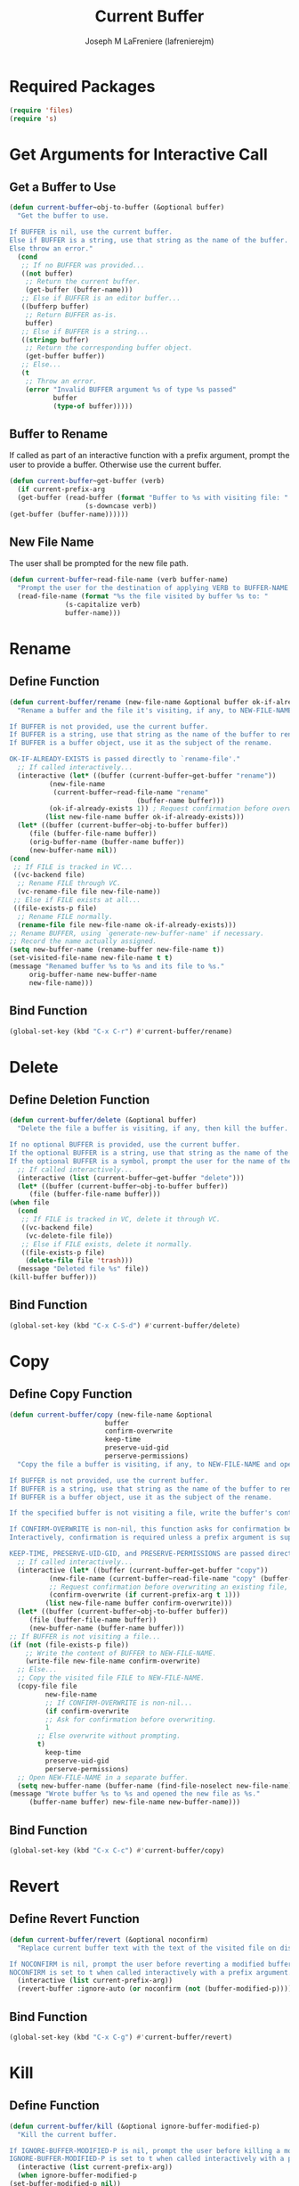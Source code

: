 #+TITLE: Current Buffer
#+AUTHOR: Joseph M LaFreniere (lafrenierejm)
#+EMAIL: joseph@lafreniere.xyz
#+PROPERTY: header-args+ :comments link
#+PROPERTY: header-args+ :tangle yes

* Introductory Boilerplate                                         :noexport:
  #+HEADER: :comments no
  #+BEGIN_SRC emacs-lisp :padline no
    ;;; current-buffer.el --- act on the current buffer and visited file

    ;; Copyright (C) Joseph M LaFreniere (lafrenierejm)

    ;; Author: Joseph LaFreniere <joseph@lafreniere.xyz>
    ;; Keywords: buffer, convenience
    ;; Version 1.0
    ;; Package-Requires: ((s) (files))

    ;; This file is not part of GNU Emacs.

    ;; Current Buffer is free software: you can redistribute it and/or modify it
    ;; under the terms of the GNU General Public License as published by the Free
    ;; Software Foundation, either version 3 of the License, or (at your option) any
    ;; later version.

    ;; Current Buffer is distributed in the hope that it will be useful, but WITHOUT
    ;; ANY WARRANTY; without even the implied warranty of MERCHANTABILITY or FITNESS
    ;; FOR A PARTICULAR PURPOSE.  See the GNU General Public License for more
    ;; details.

    ;; You should have received a copy of the GNU General Public License along with
    ;; GNU Emacs.  If not, see <https://www.gnu.org/licenses/>.

    ;;; Commentary:

    ;; This file is tangled from current-buffer.org.  Changes made here will be
    ;; overwritten by changes to that Org file.

    ;;; Code:
  #+END_SRC

* Required Packages
  #+BEGIN_SRC emacs-lisp
    (require 'files)
    (require 's)
  #+END_SRC

* Get Arguments for Interactive Call
** Get a Buffer to Use
   #+BEGIN_SRC emacs-lisp
     (defun current-buffer~obj-to-buffer (&optional buffer)
       "Get the buffer to use.

     If BUFFER is nil, use the current buffer.
     Else if BUFFER is a string, use that string as the name of the buffer.
     Else throw an error."
       (cond
        ;; If no BUFFER was provided...
        ((not buffer)
         ;; Return the current buffer.
         (get-buffer (buffer-name)))
        ;; Else if BUFFER is an editor buffer...
        ((bufferp buffer)
         ;; Return BUFFER as-is.
         buffer)
        ;; Else if BUFFER is a string...
        ((stringp buffer)
         ;; Return the corresponding buffer object.
         (get-buffer buffer))
        ;; Else...
        (t
         ;; Throw an error.
         (error "Invalid BUFFER argument %s of type %s passed"
                buffer
                (type-of buffer)))))
   #+END_SRC

** Buffer to Rename
   If called as part of an interactive function with a prefix argument, prompt the user to provide a buffer.
   Otherwise use the current buffer.

   #+BEGIN_SRC emacs-lisp
     (defun current-buffer~get-buffer (verb)
       (if current-prefix-arg
	   (get-buffer (read-buffer (format "Buffer to %s with visiting file: "
					    (s-downcase verb))
	 (get-buffer (buffer-name))))))
   #+END_SRC

** New File Name
   The user shall be prompted for the new file path.

   #+BEGIN_SRC emacs-lisp
     (defun current-buffer~read-file-name (verb buffer-name)
       "Prompt the user for the destination of applying VERB to BUFFER-NAME's visiting file."
       (read-file-name (format "%s the file visited by buffer %s to: "
			       (s-capitalize verb)
			       buffer-name)))
   #+END_SRC

* Rename
** Define Function
   :PROPERTIES:
   :DESCRIPTION: Rename a buffer and its visited file, if any.
   :END:

   #+BEGIN_SRC emacs-lisp
     (defun current-buffer/rename (new-file-name &optional buffer ok-if-already-exists)
       "Rename a buffer and the file it's visiting, if any, to NEW-FILE-NAME.

     If BUFFER is not provided, use the current buffer.
     If BUFFER is a string, use that string as the name of the buffer to rename.
     If BUFFER is a buffer object, use it as the subject of the rename.

     OK-IF-ALREADY-EXISTS is passed directly to `rename-file'."
       ;; If called interactively...
       (interactive (let* ((buffer (current-buffer~get-buffer "rename"))
			   (new-file-name
			    (current-buffer~read-file-name "rename"
								     (buffer-name buffer)))
			   (ok-if-already-exists 1)) ; Request confirmation before overwrite.
		      (list new-file-name buffer ok-if-already-exists)))
       (let* ((buffer (current-buffer~obj-to-buffer buffer))
	      (file (buffer-file-name buffer))
	      (orig-buffer-name (buffer-name buffer))
	      (new-buffer-name nil))
	 (cond
	  ;; If FILE is tracked in VC...
	  ((vc-backend file)
	   ;; Rename FILE through VC.
	   (vc-rename-file file new-file-name))
	  ;; Else if FILE exists at all...
	  ((file-exists-p file)
	   ;; Rename FILE normally.
	   (rename-file file new-file-name ok-if-already-exists)))
	 ;; Rename BUFFER, using `generate-new-buffer-name' if necessary.
	 ;; Record the name actually assigned.
	 (setq new-buffer-name (rename-buffer new-file-name t))
	 (set-visited-file-name new-file-name t t)
	 (message "Renamed buffer %s to %s and its file to %s."
		  orig-buffer-name new-buffer-name
		  new-file-name)))
   #+END_SRC

** Bind Function
   #+BEGIN_SRC emacs-lisp
     (global-set-key (kbd "C-x C-r") #'current-buffer/rename)
   #+END_SRC

* Delete
** Define Deletion Function
   :PROPERTIES:
   :DESCRIPTION: Delete a buffer and its visited file, if any.
   :END:

   #+BEGIN_SRC emacs-lisp
     (defun current-buffer/delete (&optional buffer)
       "Delete the file a buffer is visiting, if any, then kill the buffer.

     If no optional BUFFER is provided, use the current buffer.
     If the optional BUFFER is a string, use that string as the name of the buffer to use.
     If the optional BUFFER is a symbol, prompt the user for the name of the buffer to use."
       ;; If called interactively...
       (interactive (list (current-buffer~get-buffer "delete")))
       (let* ((buffer (current-buffer~obj-to-buffer buffer))
	      (file (buffer-file-name buffer)))
	 (when file
	   (cond
	    ;; If FILE is tracked in VC, delete it through VC.
	    ((vc-backend file)
	     (vc-delete-file file))
	    ;; Else if FILE exists, delete it normally.
	    ((file-exists-p file)
	     (delete-file file 'trash)))
	   (message "Deleted file %s" file))
	 (kill-buffer buffer)))
   #+END_SRC

** Bind Function
   #+BEGIN_SRC emacs-lisp
     (global-set-key (kbd "C-x C-S-d") #'current-buffer/delete)
   #+END_SRC

* Copy
** Define Copy Function
   #+BEGIN_SRC emacs-lisp
     (defun current-buffer/copy (new-file-name &optional
							 buffer
							 confirm-overwrite
							 keep-time
							 preserve-uid-gid
							 perserve-permissions)
       "Copy the file a buffer is visiting, if any, to NEW-FILE-NAME and open the copy in a new buffer.

     If BUFFER is not provided, use the current buffer.
     If BUFFER is a string, use that string as the name of the buffer to rename.
     If BUFFER is a buffer object, use it as the subject of the rename.

     If the specified buffer is not visiting a file, write the buffer's contents to NEW-FILE-NAME.

     If CONFIRM-OVERWRITE is non-nil, this function asks for confirmation before overwiting an existing file at NEW-FILE-NAME.
     Interactively, confirmation is required unless a prefix argument is supplied.

     KEEP-TIME, PRESERVE-UID-GID, and PRESERVE-PERMISSIONS are passed directly to `copy-file'."
       ;; If called interactively...
       (interactive (let* ((buffer (current-buffer~get-buffer "copy"))
			   (new-file-name (current-buffer~read-file-name "copy" (buffer-name buffer)))
			   ;; Request confirmation before overwriting an existing file, unless called with a prefix argument.
			   (confirm-overwrite (if current-prefix-arg t 1)))
		      (list new-file-name buffer confirm-overwrite)))
       (let* ((buffer (current-buffer~obj-to-buffer buffer))
	      (file (buffer-file-name buffer))
	      (new-buffer-name (buffer-name buffer)))
	 ;; If BUFFER is not visiting a file...
	 (if (not (file-exists-p file))
	     ;; Write the content of BUFFER to NEW-FILE-NAME.
	     (write-file new-file-name confirm-overwrite)
	   ;; Else...
	   ;; Copy the visited file FILE to NEW-FILE-NAME.
	   (copy-file file
		      new-file-name
		      ;; If CONFIRM-OVERWRITE is non-nil...
		      (if confirm-overwrite
			  ;; Ask for confirmation before overwriting.
			  1
			;; Else overwrite without prompting.
			t)
		      keep-time
		      preserve-uid-gid
		      perserve-permissions)
	   ;; Open NEW-FILE-NAME in a separate buffer.
	   (setq new-buffer-name (buffer-name (find-file-noselect new-file-name))))
	 (message "Wrote buffer %s to %s and opened the new file as %s."
		  (buffer-name buffer) new-file-name new-buffer-name)))
   #+END_SRC

** Bind Function
   #+BEGIN_SRC emacs-lisp
     (global-set-key (kbd "C-x C-c") #'current-buffer/copy)
   #+END_SRC

* Revert
** Define Revert Function
   #+BEGIN_SRC emacs-lisp
     (defun current-buffer/revert (&optional noconfirm)
       "Replace current buffer text with the text of the visited file on disk.

     If NOCONFIRM is nil, prompt the user before reverting a modified buffer.
     NOCONFIRM is set to t when called interactively with a prefix argument."
       (interactive (list current-prefix-arg))
       (revert-buffer :ignore-auto (or noconfirm (not (buffer-modified-p)))))
   #+END_SRC

** Bind Function
   #+BEGIN_SRC emacs-lisp
     (global-set-key (kbd "C-x C-g") #'current-buffer/revert)
   #+END_SRC

* Kill
** Define Function
   :PROPERTIES:
   :DESCRIPTION: Kill the current buffer.
   :END:

   #+BEGIN_SRC emacs-lisp
     (defun current-buffer/kill (&optional ignore-buffer-modified-p)
       "Kill the current buffer.

     If IGNORE-BUFFER-MODIFIED-P is nil, prompt the user before killing a modified buffer.
     IGNORE-BUFFER-MODIFIED-P is set to t when called interactively with a prefix argument."
       (interactive (list current-prefix-arg))
       (when ignore-buffer-modified-p
	 (set-buffer-modified-p nil))
       (kill-this-buffer))
   #+END_SRC

** Bind Function
   #+BEGIN_SRC emacs-lisp
     (global-set-key (kbd "C-x C-k") #'current-buffer/kill)
   #+END_SRC

* Ending Boilerplate                                               :noexport:
  #+BEGIN_SRC emacs-lisp
    (provide 'current-buffer)
    ;;; current-buffer.el ends here
  #+END_SRC
